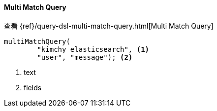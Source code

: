 [[java-query-dsl-multi-match-query]]
==== Multi Match Query

查看 {ref}/query-dsl-multi-match-query.html[Multi Match Query]

["source","java"]
--------------------------------------------------
multiMatchQuery(
        "kimchy elasticsearch", <1>
        "user", "message"); <2>
--------------------------------------------------
<1> text
<2> fields
